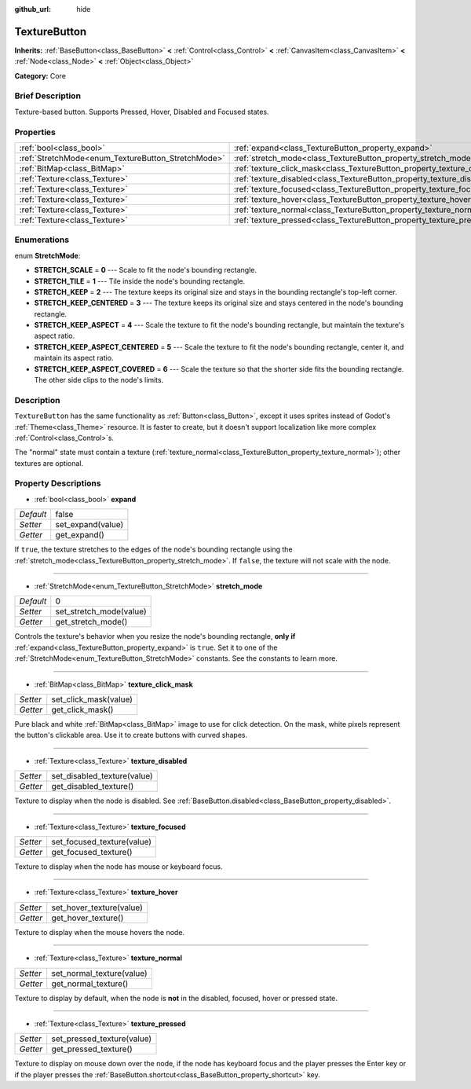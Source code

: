 :github_url: hide

.. Generated automatically by doc/tools/makerst.py in Godot's source tree.
.. DO NOT EDIT THIS FILE, but the TextureButton.xml source instead.
.. The source is found in doc/classes or modules/<name>/doc_classes.

.. _class_TextureButton:

TextureButton
=============

**Inherits:** :ref:`BaseButton<class_BaseButton>` **<** :ref:`Control<class_Control>` **<** :ref:`CanvasItem<class_CanvasItem>` **<** :ref:`Node<class_Node>` **<** :ref:`Object<class_Object>`

**Category:** Core

Brief Description
-----------------

Texture-based button. Supports Pressed, Hover, Disabled and Focused states.

Properties
----------

+----------------------------------------------------+----------------------------------------------------------------------------+-------+
| :ref:`bool<class_bool>`                            | :ref:`expand<class_TextureButton_property_expand>`                         | false |
+----------------------------------------------------+----------------------------------------------------------------------------+-------+
| :ref:`StretchMode<enum_TextureButton_StretchMode>` | :ref:`stretch_mode<class_TextureButton_property_stretch_mode>`             | 0     |
+----------------------------------------------------+----------------------------------------------------------------------------+-------+
| :ref:`BitMap<class_BitMap>`                        | :ref:`texture_click_mask<class_TextureButton_property_texture_click_mask>` |       |
+----------------------------------------------------+----------------------------------------------------------------------------+-------+
| :ref:`Texture<class_Texture>`                      | :ref:`texture_disabled<class_TextureButton_property_texture_disabled>`     |       |
+----------------------------------------------------+----------------------------------------------------------------------------+-------+
| :ref:`Texture<class_Texture>`                      | :ref:`texture_focused<class_TextureButton_property_texture_focused>`       |       |
+----------------------------------------------------+----------------------------------------------------------------------------+-------+
| :ref:`Texture<class_Texture>`                      | :ref:`texture_hover<class_TextureButton_property_texture_hover>`           |       |
+----------------------------------------------------+----------------------------------------------------------------------------+-------+
| :ref:`Texture<class_Texture>`                      | :ref:`texture_normal<class_TextureButton_property_texture_normal>`         |       |
+----------------------------------------------------+----------------------------------------------------------------------------+-------+
| :ref:`Texture<class_Texture>`                      | :ref:`texture_pressed<class_TextureButton_property_texture_pressed>`       |       |
+----------------------------------------------------+----------------------------------------------------------------------------+-------+

Enumerations
------------

.. _enum_TextureButton_StretchMode:

.. _class_TextureButton_constant_STRETCH_SCALE:

.. _class_TextureButton_constant_STRETCH_TILE:

.. _class_TextureButton_constant_STRETCH_KEEP:

.. _class_TextureButton_constant_STRETCH_KEEP_CENTERED:

.. _class_TextureButton_constant_STRETCH_KEEP_ASPECT:

.. _class_TextureButton_constant_STRETCH_KEEP_ASPECT_CENTERED:

.. _class_TextureButton_constant_STRETCH_KEEP_ASPECT_COVERED:

enum **StretchMode**:

- **STRETCH_SCALE** = **0** --- Scale to fit the node's bounding rectangle.

- **STRETCH_TILE** = **1** --- Tile inside the node's bounding rectangle.

- **STRETCH_KEEP** = **2** --- The texture keeps its original size and stays in the bounding rectangle's top-left corner.

- **STRETCH_KEEP_CENTERED** = **3** --- The texture keeps its original size and stays centered in the node's bounding rectangle.

- **STRETCH_KEEP_ASPECT** = **4** --- Scale the texture to fit the node's bounding rectangle, but maintain the texture's aspect ratio.

- **STRETCH_KEEP_ASPECT_CENTERED** = **5** --- Scale the texture to fit the node's bounding rectangle, center it, and maintain its aspect ratio.

- **STRETCH_KEEP_ASPECT_COVERED** = **6** --- Scale the texture so that the shorter side fits the bounding rectangle. The other side clips to the node's limits.

Description
-----------

``TextureButton`` has the same functionality as :ref:`Button<class_Button>`, except it uses sprites instead of Godot's :ref:`Theme<class_Theme>` resource. It is faster to create, but it doesn't support localization like more complex :ref:`Control<class_Control>`\ s.

The "normal" state must contain a texture (:ref:`texture_normal<class_TextureButton_property_texture_normal>`); other textures are optional.

Property Descriptions
---------------------

.. _class_TextureButton_property_expand:

- :ref:`bool<class_bool>` **expand**

+-----------+-------------------+
| *Default* | false             |
+-----------+-------------------+
| *Setter*  | set_expand(value) |
+-----------+-------------------+
| *Getter*  | get_expand()      |
+-----------+-------------------+

If ``true``, the texture stretches to the edges of the node's bounding rectangle using the :ref:`stretch_mode<class_TextureButton_property_stretch_mode>`. If ``false``, the texture will not scale with the node.

----

.. _class_TextureButton_property_stretch_mode:

- :ref:`StretchMode<enum_TextureButton_StretchMode>` **stretch_mode**

+-----------+-------------------------+
| *Default* | 0                       |
+-----------+-------------------------+
| *Setter*  | set_stretch_mode(value) |
+-----------+-------------------------+
| *Getter*  | get_stretch_mode()      |
+-----------+-------------------------+

Controls the texture's behavior when you resize the node's bounding rectangle, **only if** :ref:`expand<class_TextureButton_property_expand>` is ``true``. Set it to one of the :ref:`StretchMode<enum_TextureButton_StretchMode>` constants. See the constants to learn more.

----

.. _class_TextureButton_property_texture_click_mask:

- :ref:`BitMap<class_BitMap>` **texture_click_mask**

+----------+-----------------------+
| *Setter* | set_click_mask(value) |
+----------+-----------------------+
| *Getter* | get_click_mask()      |
+----------+-----------------------+

Pure black and white :ref:`BitMap<class_BitMap>` image to use for click detection. On the mask, white pixels represent the button's clickable area. Use it to create buttons with curved shapes.

----

.. _class_TextureButton_property_texture_disabled:

- :ref:`Texture<class_Texture>` **texture_disabled**

+----------+-----------------------------+
| *Setter* | set_disabled_texture(value) |
+----------+-----------------------------+
| *Getter* | get_disabled_texture()      |
+----------+-----------------------------+

Texture to display when the node is disabled. See :ref:`BaseButton.disabled<class_BaseButton_property_disabled>`.

----

.. _class_TextureButton_property_texture_focused:

- :ref:`Texture<class_Texture>` **texture_focused**

+----------+----------------------------+
| *Setter* | set_focused_texture(value) |
+----------+----------------------------+
| *Getter* | get_focused_texture()      |
+----------+----------------------------+

Texture to display when the node has mouse or keyboard focus.

----

.. _class_TextureButton_property_texture_hover:

- :ref:`Texture<class_Texture>` **texture_hover**

+----------+--------------------------+
| *Setter* | set_hover_texture(value) |
+----------+--------------------------+
| *Getter* | get_hover_texture()      |
+----------+--------------------------+

Texture to display when the mouse hovers the node.

----

.. _class_TextureButton_property_texture_normal:

- :ref:`Texture<class_Texture>` **texture_normal**

+----------+---------------------------+
| *Setter* | set_normal_texture(value) |
+----------+---------------------------+
| *Getter* | get_normal_texture()      |
+----------+---------------------------+

Texture to display by default, when the node is **not** in the disabled, focused, hover or pressed state.

----

.. _class_TextureButton_property_texture_pressed:

- :ref:`Texture<class_Texture>` **texture_pressed**

+----------+----------------------------+
| *Setter* | set_pressed_texture(value) |
+----------+----------------------------+
| *Getter* | get_pressed_texture()      |
+----------+----------------------------+

Texture to display on mouse down over the node, if the node has keyboard focus and the player presses the Enter key or if the player presses the :ref:`BaseButton.shortcut<class_BaseButton_property_shortcut>` key.

